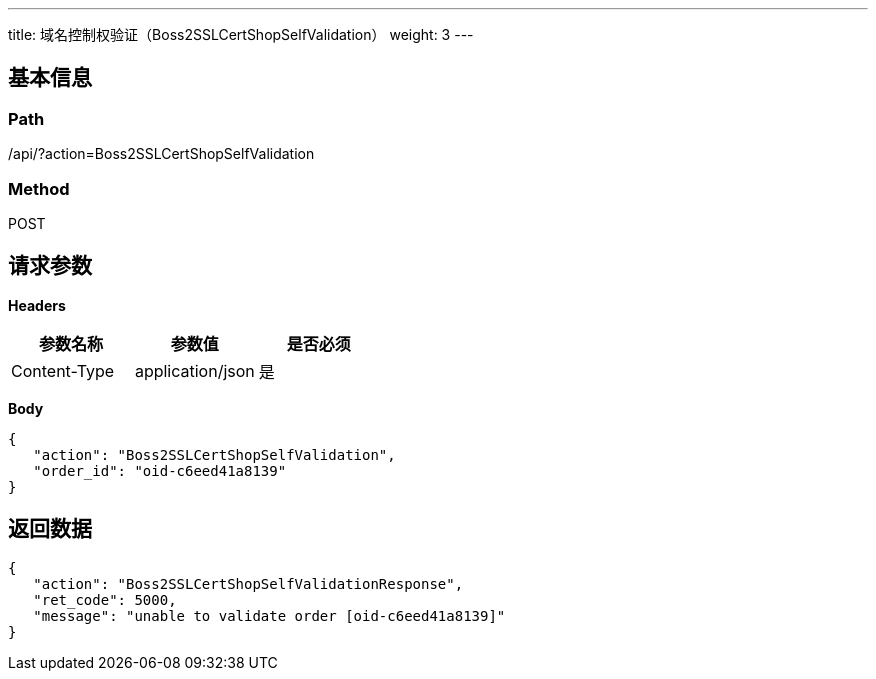 ---
title: 域名控制权验证（Boss2SSLCertShopSelfValidation）
weight: 3
---

== 基本信息

=== Path
/api/?action=Boss2SSLCertShopSelfValidation

=== Method
POST

== 请求参数

*Headers*

[cols="3*", options="header"]

|===
| 参数名称 | 参数值 | 是否必须

| Content-Type
| application/json
| 是
|===

*Body*

[,javascript]
----
{
   "action": "Boss2SSLCertShopSelfValidation",
   "order_id": "oid-c6eed41a8139"
}
----

== 返回数据

[,javascript]
----
{
   "action": "Boss2SSLCertShopSelfValidationResponse",
   "ret_code": 5000,
   "message": "unable to validate order [oid-c6eed41a8139]"
}
----
